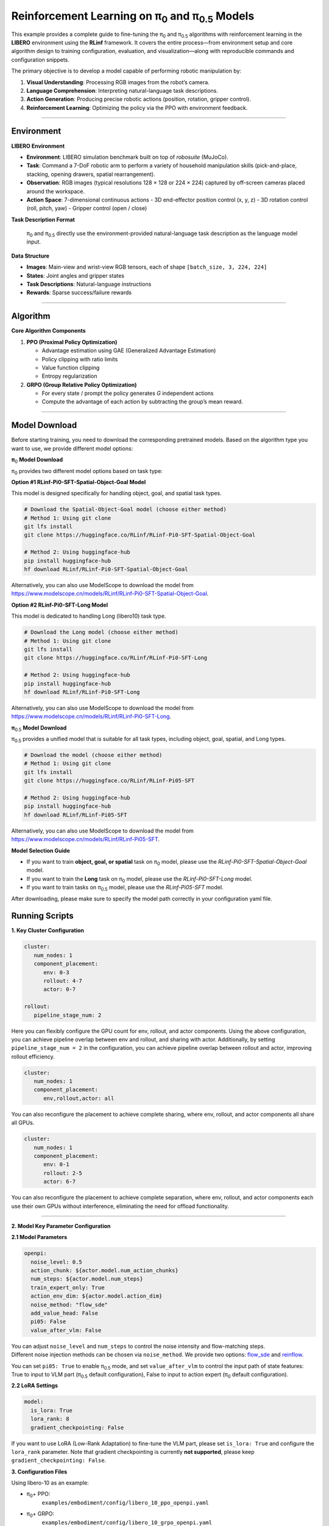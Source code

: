 Reinforcement Learning on π\ :sub:`0`\  and π\ :sub:`0.5`\  Models
======================================================================================================

This example provides a complete guide to fine-tuning the 
π\ :sub:`0`\  and π\ :sub:`0.5`\  algorithms with reinforcement learning in the **LIBERO** environment
using the **RLinf** framework. It covers the entire process—from
environment setup and core algorithm design to training configuration,
evaluation, and visualization—along with reproducible commands and
configuration snippets.

The primary objective is to develop a model capable of performing
robotic manipulation by:

1. **Visual Understanding**: Processing RGB images from the robot’s
   camera.
2. **Language Comprehension**: Interpreting natural-language task
   descriptions.
3. **Action Generation**: Producing precise robotic actions (position,
   rotation, gripper control).
4. **Reinforcement Learning**: Optimizing the policy via the PPO with
   environment feedback.

--------------

Environment
-----------

**LIBERO Environment**

-  **Environment**: LIBERO simulation benchmark built on top of
   *robosuite* (MuJoCo).
-  **Task**: Command a 7-DoF robotic arm to perform a variety of
   household manipulation skills (pick-and-place, stacking, opening
   drawers, spatial rearrangement).
-  **Observation**: RGB images (typical resolutions 128 × 128 or 224 ×
   224) captured by off-screen cameras placed around the workspace.
-  **Action Space**: 7-dimensional continuous actions - 3D end-effector
   position control (x, y, z) - 3D rotation control (roll, pitch, yaw) -
   Gripper control (open / close)

**Task Description Format**

   π\ :sub:`0`\  and π\ :sub:`0.5`\  directly use the environment-provided natural-language
   task description as the language model input.

**Data Structure**

-  **Images**: Main-view and wrist-view RGB tensors, each of shape
   ``[batch_size, 3, 224, 224]``
-  **States**: Joint angles and gripper states
-  **Task Descriptions**: Natural-language instructions
-  **Rewards**: Sparse success/failure rewards

--------------

Algorithm
---------

**Core Algorithm Components**

1. **PPO (Proximal Policy Optimization)**

   -  Advantage estimation using GAE (Generalized Advantage Estimation)
   -  Policy clipping with ratio limits
   -  Value function clipping
   -  Entropy regularization

2. **GRPO (Group Relative Policy Optimization)**

   -  For every state / prompt the policy generates *G* independent
      actions
   -  Compute the advantage of each action by subtracting the group’s
      mean reward.

--------------

Model Download
--------------

Before starting training, you need to download the corresponding pretrained models. Based on the algorithm type you want to use, we provide different model options:

**π**\ :sub:`0`\  **Model Download**

π\ :sub:`0`\  provides two different model options based on task type:

**Option #1 RLinf-Pi0-SFT-Spatial-Object-Goal Model**

This model is designed specifically for handling object, goal, and spatial task types.

.. code:: bash

   # Download the Spatial-Object-Goal model (choose either method)
   # Method 1: Using git clone
   git lfs install
   git clone https://huggingface.co/RLinf/RLinf-Pi0-SFT-Spatial-Object-Goal

   # Method 2: Using huggingface-hub
   pip install huggingface-hub
   hf download RLinf/RLinf-Pi0-SFT-Spatial-Object-Goal

Alternatively, you can also use ModelScope to download the model from https://www.modelscope.cn/models/RLinf/RLinf-Pi0-SFT-Spatial-Object-Goal.

**Option #2 RLinf-Pi0-SFT-Long Model**

This model is dedicated to handling Long (libero10) task type.

.. code:: bash

   # Download the Long model (choose either method)
   # Method 1: Using git clone
   git lfs install
   git clone https://huggingface.co/RLinf/RLinf-Pi0-SFT-Long

   # Method 2: Using huggingface-hub
   pip install huggingface-hub
   hf download RLinf/RLinf-Pi0-SFT-Long

Alternatively, you can also use ModelScope to download the model from https://www.modelscope.cn/models/RLinf/RLinf-Pi0-SFT-Long.

**π**\ :sub:`0.5`\  **Model Download**

π\ :sub:`0.5`\  provides a unified model that is suitable for all task types, including object, goal, spatial, and Long types.

.. code:: bash

   # Download the model (choose either method)
   # Method 1: Using git clone
   git lfs install
   git clone https://huggingface.co/RLinf/RLinf-Pi05-SFT

   # Method 2: Using huggingface-hub
   pip install huggingface-hub
   hf download RLinf/RLinf-Pi05-SFT

Alternatively, you can also use ModelScope to download the model from https://www.modelscope.cn/models/RLinf/RLinf-Pi05-SFT.

**Model Selection Guide**

- If you want to train **object, goal, or spatial** task on π\ :sub:`0`\  model, please use the `RLinf-Pi0-SFT-Spatial-Object-Goal` model.
- If you want to train the **Long** task on π\ :sub:`0`\  model, please use the `RLinf-Pi0-SFT-Long` model.
- If you want to train tasks on π\ :sub:`0.5`\  model, please use the `RLinf-Pi05-SFT` model.

After downloading, please make sure to specify the model path correctly in your configuration yaml file.

Running Scripts
---------------

**1. Key Cluster Configuration**

.. code:: yaml

   cluster:
      num_nodes: 1
      component_placement:
         env: 0-3
         rollout: 4-7
         actor: 0-7

   rollout:
      pipeline_stage_num: 2

Here you can flexibly configure the GPU count for env, rollout, and
actor components. Using the above configuration, you can achieve
pipeline overlap between env and rollout, and sharing with actor.
Additionally, by setting ``pipeline_stage_num = 2`` in the
configuration, you can achieve pipeline overlap between rollout and
actor, improving rollout efficiency.

.. code:: yaml

   cluster:
      num_nodes: 1
      component_placement:
         env,rollout,actor: all

You can also reconfigure the placement to achieve complete sharing,
where env, rollout, and actor components all share all GPUs.

.. code:: yaml

   cluster:
      num_nodes: 1
      component_placement:
         env: 0-1
         rollout: 2-5
         actor: 6-7

You can also reconfigure the placement to achieve complete separation,
where env, rollout, and actor components each use their own GPUs without
interference, eliminating the need for offload functionality.

--------------

**2. Model Key Parameter Configuration**

**2.1 Model Parameters**

.. code:: yaml

   openpi:
     noise_level: 0.5
     action_chunk: ${actor.model.num_action_chunks}
     num_steps: ${actor.model.num_steps}
     train_expert_only: True
     action_env_dim: ${actor.model.action_dim}
     noise_method: "flow_sde"
     add_value_head: False
     pi05: False 
     value_after_vlm: False

| You can adjust ``noise_level`` and ``num_steps`` to control
  the noise intensity and flow-matching steps.
| Different noise injection methods can be chosen via ``noise_method``.
  We provide two options:
  `flow_sde <https://arxiv.org/abs/2505.05470>`__ and
  `reinflow <https://arxiv.org/abs/2505.22094>`__.

You can set ``pi05: True`` to enable π\ :sub:`0.5`\  mode, and set ``value_after_vlm`` to control the input path of state features: True to input to VLM part (π\ :sub:`0.5`\  default configuration), False to input to action expert (π\ :sub:`0`\  default configuration).

**2.2 LoRA Settings**

.. code:: yaml

   model:
     is_lora: True
     lora_rank: 8
     gradient_checkpointing: False

If you want to use LoRA (Low-Rank Adaptation) to fine-tune the VLM part, please set ``is_lora: True`` and configure the ``lora_rank`` parameter. Note that gradient checkpointing is currently **not supported**, please keep ``gradient_checkpointing: False``.


**3. Configuration Files**

Using libero-10 as an example:

- π\ :sub:`0`\ + PPO:
   ``examples/embodiment/config/libero_10_ppo_openpi.yaml``
- π\ :sub:`0`\ + GRPO:
   ``examples/embodiment/config/libero_10_grpo_openpi.yaml``
- π\ :sub:`0.5`\ + PPO:
   ``examples/embodiment/config/libero_10_ppo_openpi_pi05.yaml``
- π\ :sub:`0.5`\ + GRPO:
   ``examples/embodiment/config/libero_10_grpo_openpi_pi05.yaml``

--------------

**4. Launch Command**

To start training with a chosen configuration, run the following
command:

::

   bash examples/embodiment/run_embodiment.sh CHOSEN_CONFIG

For example, to train the π\ :sub:`0`\  model using the PPO algorithm in
the LIBERO environment, run:

::

   bash examples/embodiment/run_embodiment.sh libero_10_ppo_openpi

--------------

Visualization and Results
-------------------------

**1. TensorBoard Logging**

.. code:: bash

   # Launch TensorBoard
   tensorboard --logdir ./logs --port 6006

--------------

**2. Key Monitoring Metrics**

-  **Training Metrics**

   -  ``actor/loss``: Policy loss
   -  ``actor/value_loss``: Value function loss (PPO)
   -  ``actor/grad_norm``: Gradient norm
   -  ``actor/approx_kl``: KL divergence between old and new policies
   -  ``actor/pg_clipfrac``: Policy clipping ratio
   -  ``actor/value_clip_ratio``: Value loss clipping ratio (PPO)

-  **Rollout Metrics**

   -  ``rollout/returns_mean``: Average episode return
   -  ``rollout/advantages_mean``: Mean advantage value

-  **Environment Metrics**

   -  ``env/episode_len``: Average episode length
   -  ``env/success_once``: Task success rate

--------------

**3. Video Generation**

.. code:: yaml

   video_cfg:
     save_video: True
     info_on_video: True
     video_base_dir: ${runner.logger.log_path}/video/train

--------------

**4. WandB Integration**

.. code:: yaml

   runner:
     task_type: embodied
     logger:
       log_path: "../results"
       project_name: rlinf
       experiment_name: "test_openpi"
       logger_backends: ["tensorboard", "wandb"] # tensorboard, wandb, swanlab

--------------

**LIBERO Results**
~~~~~~~~~~~~~~~~~~

We trained π\ :sub:`0`\  and π\ :sub:`0.5`\  with PPO and GRPO in the LIBERO environment.
The results achieved through our RL training are shown below:

.. list-table:: **π**\ :sub:`0`\  **model results on LIBERO**
   :header-rows: 1

   * - Model
     - Spatial 
     - Object
     - Goal 
     - Long 
     - Average
     - Δ Avg.

   * - π\ :sub:`0`\ (few-shot)
     - 65.3%
     - 64.4%
     - 49.8%
     - 51.2%
     - 57.6%
     - ---

   * - +GRPO
     - 97.8%
     - 97.8%
     - 83.2%
     - 81.4%
     - 90.0%
     - +32.4

   * - +PPO
     - **98.4%**
     - **99.4%**
     - **96.2%**
     - **90.2%**
     - **96.0%**
     - **+38.4**

.. list-table:: **π**\ :sub:`0.5`\  **model results on LIBERO**
   :header-rows: 1

   * - Model
     - Spatial 
     - Object
     - Goal 
     - Long 
     - Average
     - Δ Avg.

   * - π\ :sub:`0.5`\ (few-shot)
     - 84.6%
     - 95.4%
     - 84.6%
     - 43.9%
     - 77.1%
     - ---

   * - +GRPO
     - 97.4%
     - 99.8%
     - 91.2%
     - 77.6%
     - 91.5%
     - +14.4

   * - +PPO
     - **99.6%**
     - **100%**
     - **98.8%**
     - **93.0%**
     - **97.9%**
     - **+20.8**
